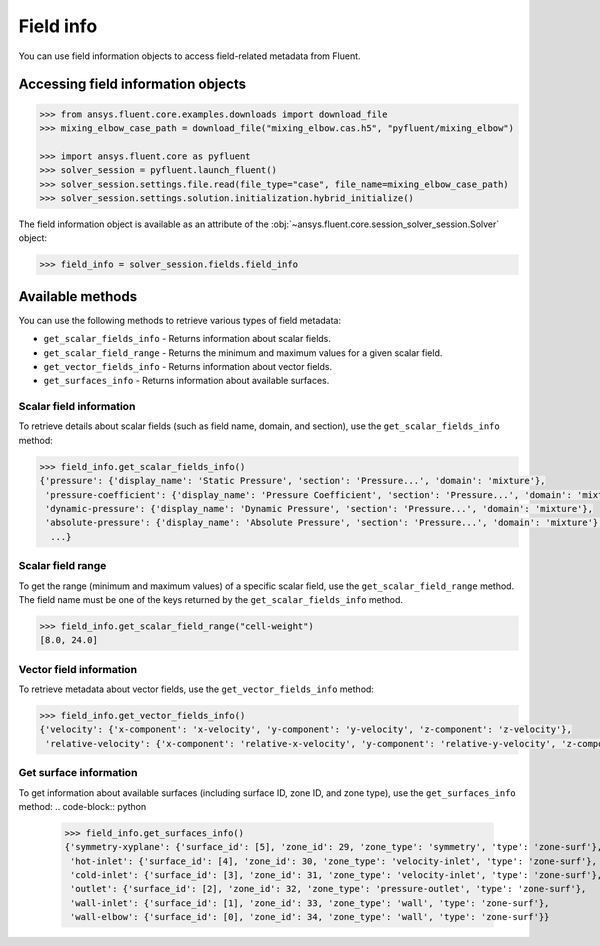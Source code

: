 .. _ref_field_info_guide:

.. vale Google.Spacing = NO

Field info
==========

You can use field information objects to access field-related metadata from Fluent.

Accessing field information objects
-----------------------------------

.. code:: python

  >>> from ansys.fluent.core.examples.downloads import download_file
  >>> mixing_elbow_case_path = download_file("mixing_elbow.cas.h5", "pyfluent/mixing_elbow")

  >>> import ansys.fluent.core as pyfluent
  >>> solver_session = pyfluent.launch_fluent()
  >>> solver_session.settings.file.read(file_type="case", file_name=mixing_elbow_case_path)
  >>> solver_session.settings.solution.initialization.hybrid_initialize()


The field information object is available as an attribute of the :obj:`~ansys.fluent.core.session_solver_session.Solver` object:

.. code-block:: python

  >>> field_info = solver_session.fields.field_info

Available methods
-----------------

You can use the following methods to retrieve various types of field metadata:

- ``get_scalar_fields_info`` - Returns information about scalar fields.
- ``get_scalar_field_range`` - Returns the minimum and maximum values for a given scalar field.
- ``get_vector_fields_info`` - Returns information about vector fields.
- ``get_surfaces_info`` - Returns information about available surfaces.

Scalar field information
~~~~~~~~~~~~~~~~~~~~~~~~
To retrieve details about scalar fields (such as field name, domain, and section),
use the ``get_scalar_fields_info`` method:

.. code-block:: python

  >>> field_info.get_scalar_fields_info()
  {'pressure': {'display_name': 'Static Pressure', 'section': 'Pressure...', 'domain': 'mixture'},
   'pressure-coefficient': {'display_name': 'Pressure Coefficient', 'section': 'Pressure...', 'domain': 'mixture'},
   'dynamic-pressure': {'display_name': 'Dynamic Pressure', 'section': 'Pressure...', 'domain': 'mixture'},
   'absolute-pressure': {'display_name': 'Absolute Pressure', 'section': 'Pressure...', 'domain': 'mixture'},
    ...}

Scalar field range
~~~~~~~~~~~~~~~~~~
To get the range (minimum and maximum values) of a specific scalar field, use the ``get_scalar_field_range`` method.
The field name must be one of the keys returned by the ``get_scalar_fields_info`` method.

.. code-block:: python

  >>> field_info.get_scalar_field_range("cell-weight")
  [8.0, 24.0]

Vector field information
~~~~~~~~~~~~~~~~~~~~~~~~~
To retrieve metadata about vector fields, use the ``get_vector_fields_info`` method:

.. code-block:: python

  >>> field_info.get_vector_fields_info()
  {'velocity': {'x-component': 'x-velocity', 'y-component': 'y-velocity', 'z-component': 'z-velocity'},
   'relative-velocity': {'x-component': 'relative-x-velocity', 'y-component': 'relative-y-velocity', 'z-component': 'relative-z-velocity'}}

Get surface information
~~~~~~~~~~~~~~~~~~~~~~~
To get information about available surfaces (including surface ID, zone ID, and zone type),
use the ``get_surfaces_info`` method:
.. code-block:: python

  >>> field_info.get_surfaces_info()
  {'symmetry-xyplane': {'surface_id': [5], 'zone_id': 29, 'zone_type': 'symmetry', 'type': 'zone-surf'},
   'hot-inlet': {'surface_id': [4], 'zone_id': 30, 'zone_type': 'velocity-inlet', 'type': 'zone-surf'},
   'cold-inlet': {'surface_id': [3], 'zone_id': 31, 'zone_type': 'velocity-inlet', 'type': 'zone-surf'},
   'outlet': {'surface_id': [2], 'zone_id': 32, 'zone_type': 'pressure-outlet', 'type': 'zone-surf'},
   'wall-inlet': {'surface_id': [1], 'zone_id': 33, 'zone_type': 'wall', 'type': 'zone-surf'},
   'wall-elbow': {'surface_id': [0], 'zone_id': 34, 'zone_type': 'wall', 'type': 'zone-surf'}}


